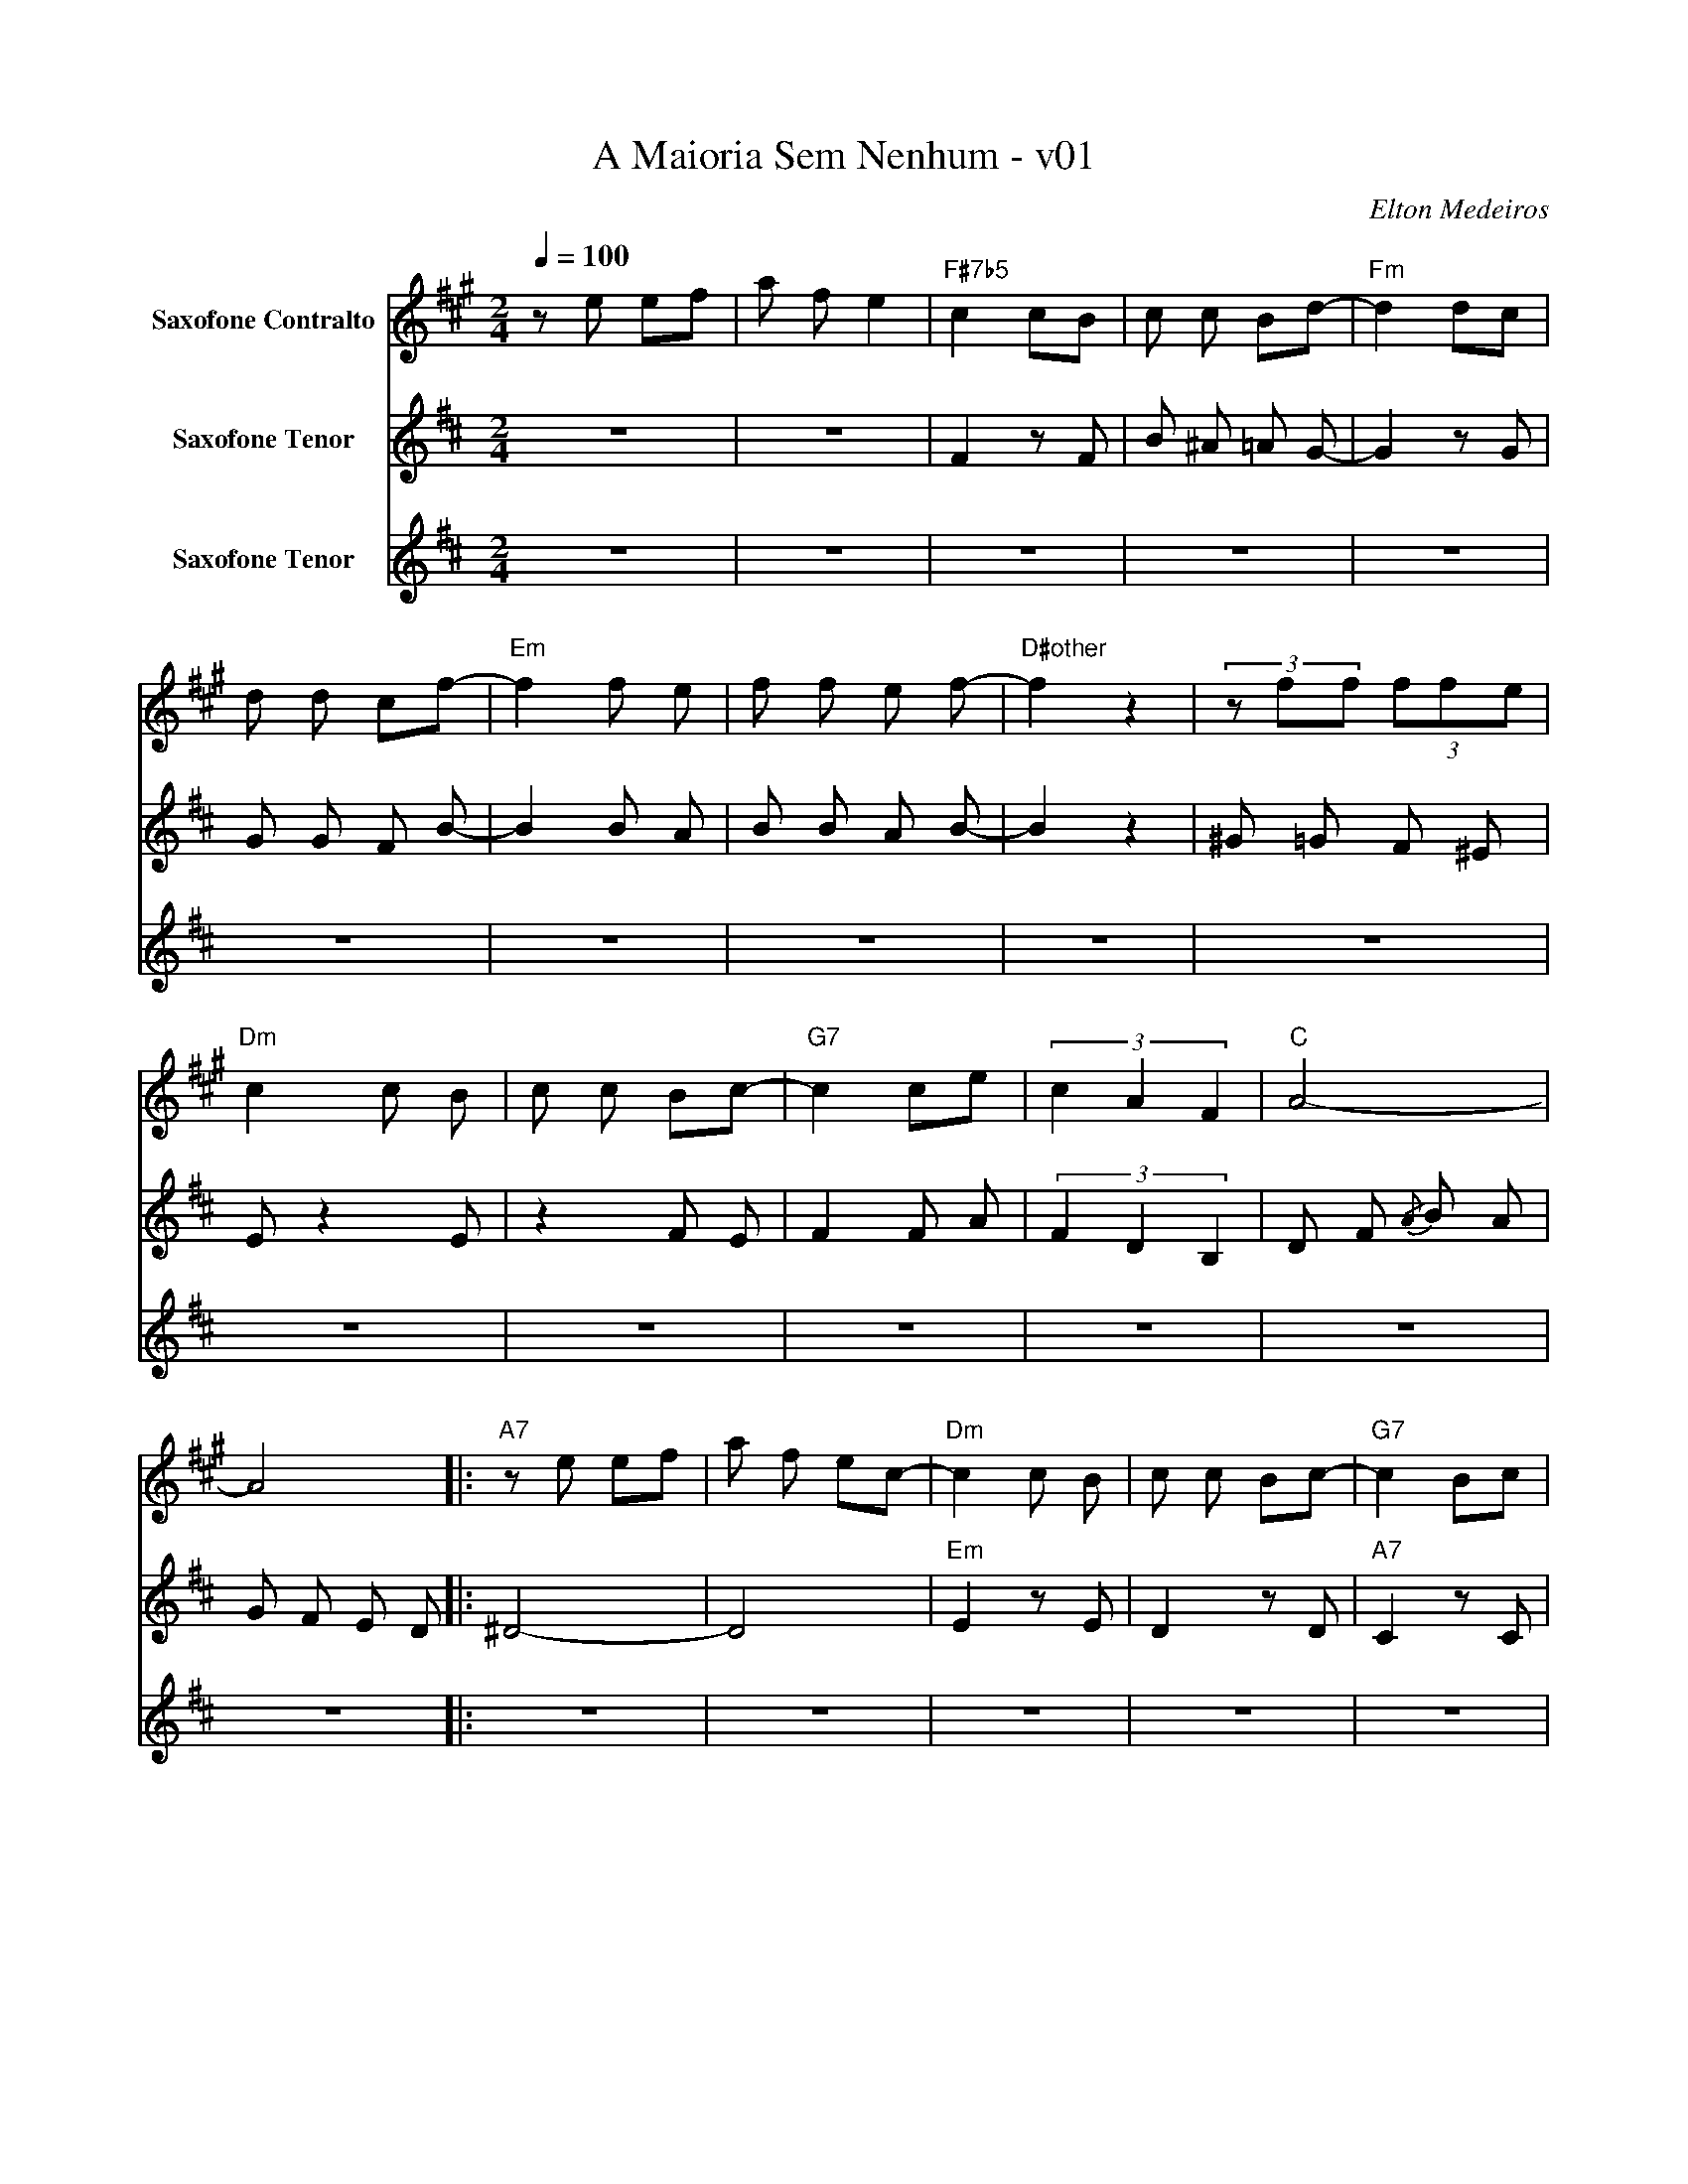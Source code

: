 X:1
T:A Maioria Sem Nenhum - v01
C:Elton Medeiros
%%score 1 2 3
L:1/8
Q:1/4=100
M:2/4
I:linebreak $
K:none
V:1 treble transpose=-9 nm="Saxofone Contralto"
V:2 treble transpose=-14 nm="Saxofone Tenor"
V:3 treble transpose=-14 nm="Saxofone Tenor"
V:1
[K:A] z e ef | a f e2 |"F#7b5" c2 cB | c c Bd- |"Fm" d2 dc | d d cf- |"Em" f2 f e | f f e f- | %8
"D#other" f2 z2 | (3z ff (3ffe |$"Dm" c2 c B | c c Bc- |"G7" c2 ce | (3c2 A2 F2 |"C" A4- | A4 |: %16
"A7" z e ef | a f ec- |"Dm" c2 c B | c c Bc- |"G7" c2 Bc |$ e c BG- |"C" G G2 F | GGFG- | %24
"D#other" G2 FG | c B GF- |"Dm" F2 FE |1 F F EF- |"G7" F F2 E | FFEG- |"C" G4- | G4 :|$ %32
"Dm" FF EF- |"G7" F2 FE | F F E=G- |"Gm" G4- | G4- |"C7" G4 | z G2 B |"F#7b5" c2 cB | c c Be- | %41
"Fm" e e2 z | (3z z d (3eed |"Em" f2 f e |$ ff ef- |"D#other" f z z2 | (3z ff (3ffe |"Dm" c2 z z | %48
 (3z cc (3ccB |"G7" c2 c B | cc B^d- |"Gm" d4- | d4 |"C7" z e ef | a f ec- |$"F#7b5" c4 | %56
 (3z cc (3ccB |"Fm" d4 | (3z dd (3ddc |"Em" f2 f e | f f e f- |"D#other" f2 f2 | (3z ff (3ffe | %63
"Dm" c2 c B | c c Bc- |"G7" c2 ce |$ c>A- AF |"C" A4- | A4 |"A7" z e ef | a f ec- |"Dm" c2 c B | %72
 c c Bc- |"G7" c2 Bc | e c BG- |"C" G G2 F | GGFG- |$"D#other" G2 FG | c B GF |"Dm" z2 FE | %80
 F F EF- |"G7" F2 FE | FF E=G- |"Gm" G4- | G4 |"C7" z e ef | a f ec- |"F#7b5" c2 cB |$ c c Bd- | %89
"Fm" d2 dc | d d cf- |"Em" f2 f e | f f e f- |"D#other" f2 z z | (3z fe (3ffe |"Dm" c2 c B | %96
 c c Bc- |"G7" c2 ce |$ c A FA- |"C" A4- | A4- |"C+7" A4 |] %102
V:2
[K:D] z4 | z4 | F2 z F | B ^A =A G- | G2 z G | G G F B- | B2 B A | B B A B- | B2 z2 | ^G =G F ^E |$ %10
 E z2 E | z2 F E | F2 F A | (3F2 D2 B,2 | D F{/A} B A | G F E D |: ^D4- | D4 |"Em" E2 z E | %19
 D2 z D |"A7" C2 z C |$ =C2 z z | z4 | z4 | z4 | z4 | z4 |1 z4 | z4 | z4 |"D" D F{/A} B A | %31
 G F E D :|$ E2 G2 | A4 | A _A G =F- | F4 | =F2 =C2 |"D7" D F A d | z4 | z4 | z4 | z4 | z4 | z4 |$ %44
 z4 | z4 | z4 |"Em" E [Beg]2 E | z4 | z4 | z4 | z4 | z4 | z4 | z4 |$"G#7b5" ^G,2 [FBd] G, | %56
 ^G,2 [FBd] G, |"Gm" G,2 [E_Bd] G, |"Gm" G,2 [E_Bd] G, |"F#m" F,2 [FAc] E | F,2 [FAc] E | %61
"E#dim" ^E2 [Bd^g] E | ^E2 [Bd^g] E |"Em" E [Beg]2 E | E, F, G, ^G, |"A7" A,2 [Acg] C |$ %66
 A,2 [Acg] C |"D" D F{/A} B A | G F E D |"B7" ^D4- | D4 |"Em" E2 [Beg] E | D2 [Beg] D | %73
"A7" C2 [Acg] C | C2 [Acg] C |"D" F2 [Adf] F | F2 [Adf] F |$"E#dim" ^E ^G D E | B, D ^G, B, | %79
"Em" E,2 [GBe] E, | G,2 [GBe] G, |"A7" A,2 [Acg] A, | A,2 [Acg] A, |"Am" =C [_Bea] [Bea]2 | %84
 [_Bea] [Bea] =C2 |"D7" D F A d | =c A F D |"G#7b5" ^G,2 [FBd] G, |$ ^G,2 [FBd] G, | %89
"Gm" G,2 [E_Bd] G, | G,2 [E_Bd] G, |"F#m" F,2 [FAc] E | F,2 [FAc] E |"E#dim" ^E2 [Bd^g] E | %94
 ^E2 [Bd^g] E |"Em" E [Beg]2 E | E, F, G, ^G, |"A7" A,2 [Acg] C |$ A,2 [Acg] C |"D" F A D F | %100
 A, D F, A, |"D+7" !arpeggio![DAcf]4 |] %102
V:3
[K:D] z4 | z4 | z4 | z4 | z4 | z4 | z4 | z4 | z4 | z4 |$ z4 | z4 | z4 | z4 | z4 | z4 |: z4 | z4 | %18
 z4 | z4 | z4 |$ z2 E G | F2 z2 | A _A G =F- | F4 | _A G F E- | E2 z2 |1 E2 G2 | F4 | A B c A | %30
 z4 | z4 :|$ z4 | z4 | z4 | z4 | z4 | z4 | F2 F G | _A4 | B2 _A2 | G4 | _B2 G2 | F4 |$ A2 F2 | %45
 =F4 | _A2 =F2 | E4 | G F E D | C4 | E2 G2 | A4- | A4 | F4- | F2 F G |$ _A4 | B2 _A2 | G4 | %58
 _B2 G2 | F4 | A2 F2 | =F4 | _A2 =F2 | E4 | G F E D | C4 |$ E A F A, | D4- | D4 | z A A B | %70
 d B A F- | F2 F E | F F E F- | F2 E F | A F E C- | C C2 B, | C C B, C- |$ C2 B, C | F E C B,- | %79
 B,2 B, A, | B, B, A, B,- | B,2 B, A, | B,2 B, A, | =C4- | C4 | F4- | F2 F G | _A4 |$ B2 _A2 | G4 | %90
 _B2 G2 | F4 | A2 F2 | =F4 | _A2 =F2 | E4 | G F E D | C4 |$ E A F A, | D4- | D4- | D4 |] %102
